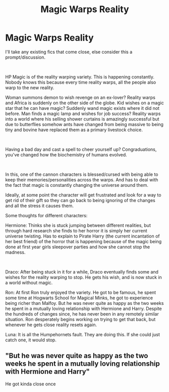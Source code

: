 #+TITLE: Magic Warps Reality

* Magic Warps Reality
:PROPERTIES:
:Author: StarDolph
:Score: 2
:DateUnix: 1608149397.0
:DateShort: 2020-Dec-16
:FlairText: Request
:END:
I'll take any existing fics that come close, else consider this a prompt/discussion.

​

HP Magic is of the reality warping variety. This is happening constantly. Nobody knows this because every time reality warps, all the people also warp to the new reality.

Woman summons demon to wish revenge on an ex-lover? Reality warps and Africa is suddenly on the other side of the globe. Kid wishes on a magic star that he can have magic? Suddenly wand magic exists where it did not before. Man finds a magic lamp and wishes for job success? Reality warps into a world where his selling shower curtains is amazingly successful but due to butterflies somehow ants have changed from being massive to being tiny and bovine have replaced them as a primary livestock choice.

​

Having a bad day and cast a spell to cheer yourself up? Congraduations, you've changed how the biochemistry of humans evolved.

​

In this, one of the cannon characters is blessed/cursed with being able to keep their memories/personalities across the warps. And has to deal with the fact that magic is constantly changing the universe around them.

Ideally, at some point the character will get frustrated and look for a way to get rid of their gift so they can go back to being ignoring of the changes and all the stress it causes them.

Some thoughts for different characters:

Hermione: Thinks she is stuck jumping between different realities, but through hard research she finds to her horror it is simply her current universe twisting. Has to explain to Pirate Harry (the current incantation of her best friend) of the horror that is happening because of the magic being done at first year girls sleepover parties and how she cannot stop the madness.

​

Draco: After being stuck in it for a while, Draco eventually finds some and wishes for the reality warping to stop. He gets his wish, and is now stuck in a world without magic.

Ron: At first Ron truly enjoyed the variety. He got to be famous, he spent some time at Hogwarts School for Magical Minks, he got to experience being richer than Malfoy. But he was never quite as happy as the two weeks he spent in a mutually loving relationship with Hermione and Harry. Despite the hundreds of changes since, he has never been in any remotely similar situation. Ron desperately begins working on trying to get that back, but whenever he gets close reality resets again.

Luna: It is all the Humpehornets fault. They are doing this. If she could just catch one, it would stop.


** "But he was never quite as happy as the two weeks he spent in a mutually loving relationship with Hermione and Harry"

He got kinda close once

[[https://i.redd.it/o2ri2y58x0561.jpg]]
:PROPERTIES:
:Author: Bleepbloopbotz2
:Score: 1
:DateUnix: 1608153972.0
:DateShort: 2020-Dec-17
:END:
